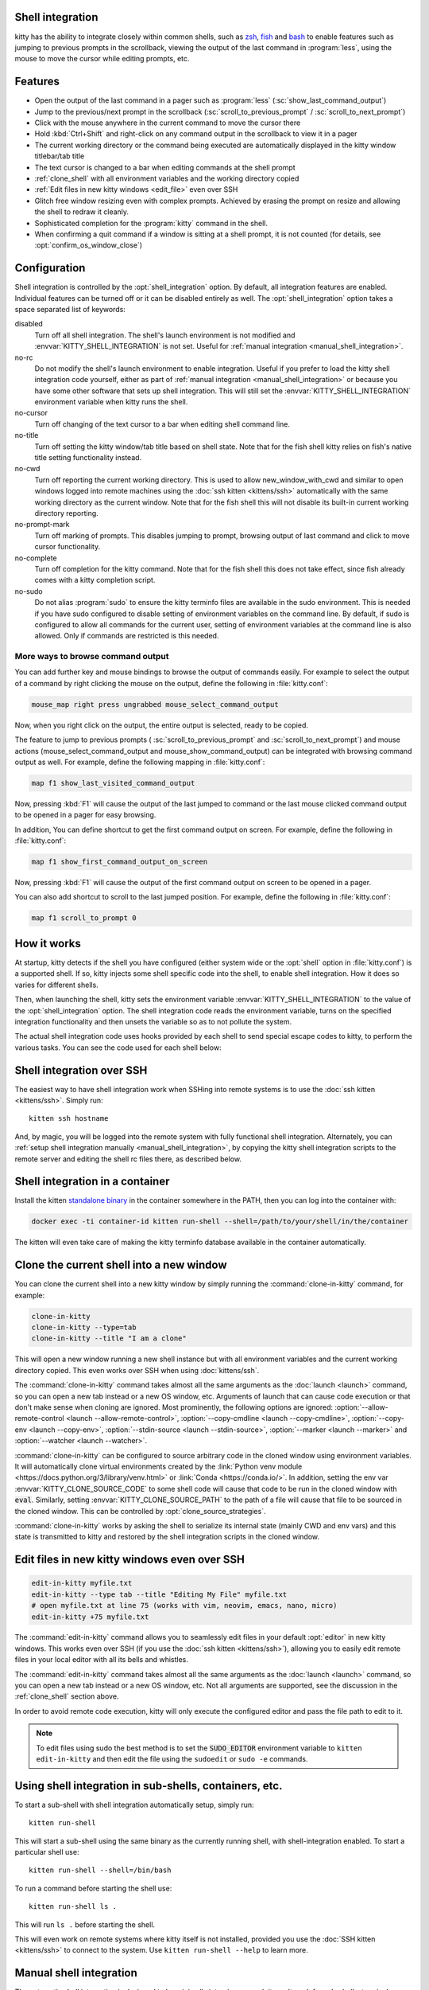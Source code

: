 .. _shell_integration:

Shell integration
-------------------

kitty has the ability to integrate closely within common shells, such as `zsh
<https://www.zsh.org/>`__, `fish <https://fishshell.com>`__ and `bash
<https://www.gnu.org/software/bash/>`__ to enable features such as jumping to
previous prompts in the scrollback, viewing the output of the last command in
:program:`less`, using the mouse to move the cursor while editing prompts, etc.

.. versionadded:: 0.24.0

Features
-------------

* Open the output of the last command in a pager such as :program:`less`
  (:sc:`show_last_command_output`)

* Jump to the previous/next prompt in the scrollback
  (:sc:`scroll_to_previous_prompt` /  :sc:`scroll_to_next_prompt`)

* Click with the mouse anywhere in the current command to move the cursor there

* Hold :kbd:`Ctrl+Shift` and right-click on any command output in the scrollback
  to view it in a pager

* The current working directory or the command being executed are automatically
  displayed in the kitty window titlebar/tab title

* The text cursor is changed to a bar when editing commands at the shell prompt

* :ref:`clone_shell` with all environment variables and the working directory
  copied

* :ref:`Edit files in new kitty windows <edit_file>` even over SSH

* Glitch free window resizing even with complex prompts. Achieved by erasing
  the prompt on resize and allowing the shell to redraw it cleanly.

* Sophisticated completion for the :program:`kitty` command in the shell.

* When confirming a quit command if a window is sitting at a shell prompt,
  it is not counted (for details, see :opt:`confirm_os_window_close`)


Configuration
---------------

Shell integration is controlled by the :opt:`shell_integration` option. By
default, all integration features are enabled. Individual features can be turned
off or it can be disabled entirely as well. The :opt:`shell_integration` option
takes a space separated list of keywords:

disabled
    Turn off all shell integration. The shell's launch environment is not
    modified and :envvar:`KITTY_SHELL_INTEGRATION` is not set. Useful for
    :ref:`manual integration <manual_shell_integration>`.

no-rc
    Do not modify the shell's launch environment to enable integration. Useful
    if you prefer to load the kitty shell integration code yourself, either as
    part of :ref:`manual integration <manual_shell_integration>` or because
    you have some other software that sets up shell integration.
    This will still set the :envvar:`KITTY_SHELL_INTEGRATION` environment
    variable when kitty runs the shell.

no-cursor
    Turn off changing of the text cursor to a bar when editing shell command
    line.

no-title
    Turn off setting the kitty window/tab title based on shell state.
    Note that for the fish shell kitty relies on fish's native title setting
    functionality instead.

no-cwd
    Turn off reporting the current working directory. This is used to allow
    :ac:`new_window_with_cwd` and similar to open windows logged into remote
    machines using the :doc:`ssh kitten <kittens/ssh>` automatically with the
    same working directory as the current window.
    Note that for the fish shell this will not disable its built-in current
    working directory reporting.

no-prompt-mark
    Turn off marking of prompts. This disables jumping to prompt, browsing
    output of last command and click to move cursor functionality.

no-complete
    Turn off completion for the kitty command.
    Note that for the fish shell this does not take effect, since fish already
    comes with a kitty completion script.

no-sudo
    Do not alias :program:`sudo` to ensure the kitty terminfo files are
    available in the sudo environment. This is needed if you have sudo
    configured to disable setting of environment variables on the command line.
    By default, if sudo is configured to allow all commands for the current
    user, setting of environment variables at the command line is also allowed.
    Only if commands are restricted is this needed.


More ways to browse command output
^^^^^^^^^^^^^^^^^^^^^^^^^^^^^^^^^^^^^^

You can add further key and mouse bindings to browse the output of commands
easily. For example to select the output of a command by right clicking the
mouse on the output, define the following in :file:`kitty.conf`:

.. code:: conf

    mouse_map right press ungrabbed mouse_select_command_output

Now, when you right click on the output, the entire output is selected, ready
to be copied.

The feature to jump to previous prompts (
:sc:`scroll_to_previous_prompt` and :sc:`scroll_to_next_prompt`) and mouse
actions (:ac:`mouse_select_command_output` and :ac:`mouse_show_command_output`)
can be integrated with browsing command output as well. For example, define the
following mapping in :file:`kitty.conf`:

.. code:: conf

    map f1 show_last_visited_command_output

Now, pressing :kbd:`F1` will cause the output of the last jumped to command or
the last mouse clicked command output to be opened in a pager for easy browsing.

In addition, You can define shortcut to get the first command output on screen.
For example, define the following in :file:`kitty.conf`:

.. code:: conf

    map f1 show_first_command_output_on_screen

Now, pressing :kbd:`F1` will cause the output of the first command output on
screen to be opened in a pager.

You can also add shortcut to scroll to the last jumped position. For example,
define the following in :file:`kitty.conf`:

.. code:: conf

    map f1 scroll_to_prompt 0


How it works
-----------------

At startup, kitty detects if the shell you have configured (either system wide
or the :opt:`shell` option in :file:`kitty.conf`) is a supported shell. If so,
kitty injects some shell specific code into the shell, to enable shell
integration. How it does so varies for different shells.


.. tab:: zsh

   For zsh, kitty sets the :envvar:`ZDOTDIR` environment variable to make zsh
   load kitty's :file:`.zshenv` which restores the original value of
   :envvar:`ZDOTDIR` and sources the original :file:`.zshenv`. It then loads
   the shell integration code. The remainder of zsh's startup process proceeds
   as normal.

.. tab:: fish

    For fish, to make it automatically load the integration code provided by
    kitty, the integration script directory path is prepended to the
    :envvar:`XDG_DATA_DIRS` environment variable. This is only applied to the
    fish process and will be cleaned up by the integration script after startup.
    No files are added or modified.

.. tab:: bash

    For bash, kitty starts bash in POSIX mode, using the environment variable
    :envvar:`ENV` to load the shell integration script. This prevents bash from
    loading any startup files itself. The loading of the startup files is done
    by the integration script, after disabling POSIX mode. From the perspective
    of those scripts there should be no difference to running vanilla bash.


Then, when launching the shell, kitty sets the environment variable
:envvar:`KITTY_SHELL_INTEGRATION` to the value of the :opt:`shell_integration`
option. The shell integration code reads the environment variable, turns on the
specified integration functionality and then unsets the variable so as to not
pollute the system.

The actual shell integration code uses hooks provided by each shell to send
special escape codes to kitty, to perform the various tasks. You can see the
code used for each shell below:

.. raw:: html

    <details>
    <summary>Click to toggle shell integration code</summary>

.. tab:: zsh

    .. literalinclude:: ../shell-integration/zsh/kitty-integration
        :language: zsh


.. tab:: fish

    .. literalinclude:: ../shell-integration/fish/vendor_conf.d/kitty-shell-integration.fish
        :language: fish
        :force:

.. tab:: bash

    .. literalinclude:: ../shell-integration/bash/kitty.bash
        :language: bash

.. raw:: html

   </details>


Shell integration over SSH
----------------------------

The easiest way to have shell integration work when SSHing into remote systems
is to use the :doc:`ssh kitten <kittens/ssh>`. Simply run::

    kitten ssh hostname

And, by magic, you will be logged into the remote system with fully functional
shell integration. Alternately, you can :ref:`setup shell integration manually
<manual_shell_integration>`, by copying the kitty shell integration scripts to
the remote server and editing the shell rc files there, as described below.


Shell integration in a container
----------------------------------

Install the kitten `standalone binary
<https://github.com/kovidgoyal/kitty/releases/latest/download/kitten-linux-amd64>`__ in the container
somewhere in the PATH, then you can log into the container with:

.. code-block:: sh

   docker exec -ti container-id kitten run-shell --shell=/path/to/your/shell/in/the/container

The kitten will even take care of making the kitty terminfo database available
in the container automatically.

.. _clone_shell:

Clone the current shell into a new window
-----------------------------------------------

You can clone the current shell into a new kitty window by simply running the
:command:`clone-in-kitty` command, for example:

.. code-block:: sh

    clone-in-kitty
    clone-in-kitty --type=tab
    clone-in-kitty --title "I am a clone"

This will open a new window running a new shell instance but with all
environment variables and the current working directory copied. This even works
over SSH when using :doc:`kittens/ssh`.

The :command:`clone-in-kitty` command takes almost all the same arguments as the
:doc:`launch <launch>` command, so you can open a new tab instead or a new OS
window, etc. Arguments of launch that can cause code execution or that don't
make sense when cloning are ignored. Most prominently, the following options are
ignored: :option:`--allow-remote-control <launch --allow-remote-control>`,
:option:`--copy-cmdline <launch --copy-cmdline>`, :option:`--copy-env <launch
--copy-env>`, :option:`--stdin-source <launch --stdin-source>`,
:option:`--marker <launch --marker>` and :option:`--watcher <launch --watcher>`.

:command:`clone-in-kitty` can be configured to source arbitrary code in the
cloned window using environment variables. It will automatically clone virtual
environments created by the :link:`Python venv module
<https://docs.python.org/3/library/venv.html>` or :link:`Conda
<https://conda.io/>`. In addition, setting the
env var :envvar:`KITTY_CLONE_SOURCE_CODE` to some shell code will cause that
code to be run in the cloned window with :code:`eval`. Similarly, setting
:envvar:`KITTY_CLONE_SOURCE_PATH` to the path of a file will cause that file to
be sourced in the cloned window. This can be controlled by
:opt:`clone_source_strategies`.

:command:`clone-in-kitty` works by asking the shell to serialize its internal
state (mainly CWD and env vars) and this state is transmitted to kitty and
restored by the shell integration scripts in the cloned window.


.. _edit_file:

Edit files in new kitty windows even over SSH
------------------------------------------------

.. code-block:: sh

   edit-in-kitty myfile.txt
   edit-in-kitty --type tab --title "Editing My File" myfile.txt
   # open myfile.txt at line 75 (works with vim, neovim, emacs, nano, micro)
   edit-in-kitty +75 myfile.txt

The :command:`edit-in-kitty` command allows you to seamlessly edit files
in your default :opt:`editor` in new kitty windows. This works even over
SSH (if you use the :doc:`ssh kitten <kittens/ssh>`), allowing you
to easily edit remote files in your local editor with all its bells and
whistles.

The :command:`edit-in-kitty` command takes almost all the same arguments as the
:doc:`launch <launch>` command, so you can open a new tab instead or a new OS
window, etc. Not all arguments are supported, see the discussion in the
:ref:`clone_shell` section above.

In order to avoid remote code execution, kitty will only execute the configured
editor and pass the file path to edit to it.

.. note:: To edit files using sudo the best method is to set the
   :code:`SUDO_EDITOR` environment variable to ``kitten edit-in-kitty`` and
   then edit the file using the ``sudoedit`` or ``sudo -e`` commands.


.. _run_shell:

Using shell integration in sub-shells, containers, etc.
-----------------------------------------------------------

.. versionadded:: 0.29.0

To start a sub-shell with shell integration automatically setup, simply run::

    kitten run-shell

This will start a sub-shell using the same binary as the currently running
shell, with shell-integration enabled. To start a particular shell use::

    kitten run-shell --shell=/bin/bash

To run a command before starting the shell use::

    kitten run-shell ls .

This will run ``ls .`` before starting the shell.

This will even work on remote systems where kitty itself is not installed,
provided you use the :doc:`SSH kitten <kittens/ssh>` to connect to the system.
Use ``kitten run-shell --help`` to learn more.

.. _manual_shell_integration:

Manual shell integration
----------------------------

The automatic shell integration is designed to be minimally intrusive, as such
it won't work for sub-shells, terminal multiplexers, containers, etc.
For such systems, you should either use the :ref:`run-shell <run_shell>` command described above or
setup manual shell integration by adding some code to your shells startup files to load the shell integration script.

First, in :file:`kitty.conf` set:

.. code-block:: conf

    shell_integration disabled

Then in your shell's rc file, add the lines:

.. tab:: zsh

    .. code-block:: sh

        if test -n "$KITTY_INSTALLATION_DIR"; then
            export KITTY_SHELL_INTEGRATION="enabled"
            autoload -Uz -- "$KITTY_INSTALLATION_DIR"/shell-integration/zsh/kitty-integration
            kitty-integration
            unfunction kitty-integration
        fi

.. tab:: fish

    .. code-block:: fish

        if set -q KITTY_INSTALLATION_DIR
            set --global KITTY_SHELL_INTEGRATION enabled
            source "$KITTY_INSTALLATION_DIR/shell-integration/fish/vendor_conf.d/kitty-shell-integration.fish"
            set --prepend fish_complete_path "$KITTY_INSTALLATION_DIR/shell-integration/fish/vendor_completions.d"
        end


.. tab:: bash

    .. code-block:: sh

        if test -n "$KITTY_INSTALLATION_DIR"; then
            export KITTY_SHELL_INTEGRATION="enabled"
            source "$KITTY_INSTALLATION_DIR/shell-integration/bash/kitty.bash"
        fi

The value of :envvar:`KITTY_SHELL_INTEGRATION` is the same as that for
:opt:`shell_integration`, except if you want to disable shell integration
completely, in which case simply do not set the
:envvar:`KITTY_SHELL_INTEGRATION` variable at all.

In a container, you will need to install the kitty shell integration scripts
and make sure the :envvar:`KITTY_INSTALLATION_DIR` environment variable is set
to point to the location of the scripts.

Integration with other shells
-------------------------------

There exist third-party integrations to use these features for various other
shells:

* Jupyter console and IPython via a patch (:iss:`4475`)
* `xonsh <https://github.com/xonsh/xonsh/issues/4623>`__
* `Nushell <https://github.com/nushell/nushell/discussions/12065>`__: Set ``$env.config.shell_integration = true`` in your ``config.nu`` to enable it.

Notes for shell developers
-----------------------------

The protocol used for marking the prompt is very simple. You should consider
adding it to your shell as a builtin. Many modern terminals make use of it, for
example: kitty, iTerm2, WezTerm, DomTerm

Just before starting to draw the PS1 prompt send the escape code::

    <OSC>133;A<ST>

Just before starting to draw the PS2 prompt send the escape code::

    <OSC>133;A;k=s<ST>

Just before running a command/program, send the escape code::

    <OSC>133;C<ST>

Here ``<OSC>`` is the bytes ``0x1b 0x5d`` and ``<ST>`` is the bytes ``0x1b
0x5c``. This is exactly what is needed for shell integration in kitty. For the
full protocol, that also marks the command region, see `the iTerm2 docs
<https://iterm2.com/documentation-escape-codes.html>`_.
